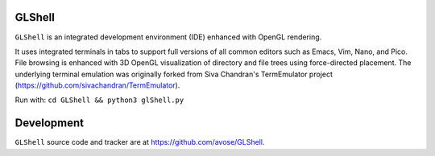 GLShell
============

``GLShell`` is an integrated development environment (IDE) enhanced with OpenGL rendering.

It uses integrated terminals in tabs to support full versions of all common editors such as Emacs, Vim, Nano, and Pico.  File browsing is enhanced with 3D OpenGL visualization of directory and file trees using force-directed placement. The underlying terminal emulation was originally forked from Siva Chandran's TermEmulator project (https://github.com/sivachandran/TermEmulator).

Run with: ``cd GLShell && python3 glShell.py``

.. image:: screenshot.png
  :width: 512
  :alt: Screenshot of GLShell.

Development
===========

``GLShell`` source code and tracker are at https://github.com/avose/GLShell.
